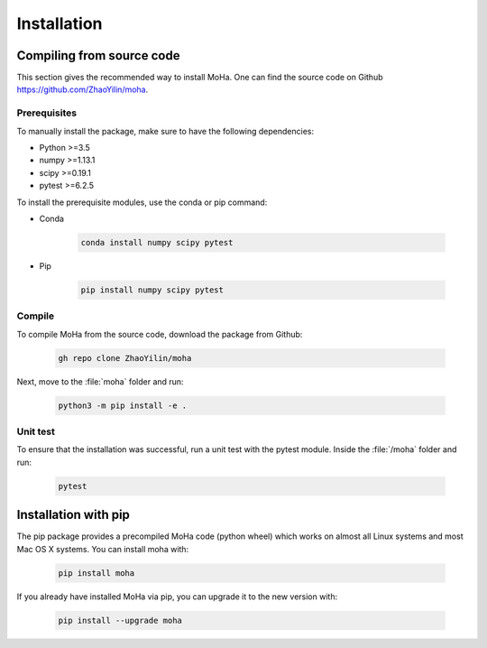 .. _installation:

============
Installation
============

Compiling from source code
==========================
This section gives the recommended way to install MoHa. One can find the source code on Github https://github.com/ZhaoYilin/moha.

Prerequisites
-------------
To manually install the package, make sure to have the following dependencies:

* Python >=3.5
* numpy >=1.13.1
* scipy >=0.19.1
* pytest >=6.2.5

To install the prerequisite modules, use the conda or pip command:

* Conda

    .. code-block:: bash

        conda install numpy scipy pytest

* Pip

    .. code-block:: bash

        pip install numpy scipy pytest

Compile
-------
To compile MoHa from the source code, download the package from Github:

    .. code-block:: bash

        gh repo clone ZhaoYilin/moha

Next, move to the :file:`moha` folder and run:

    .. code-block:: bash

        python3 -m pip install -e .

Unit test
---------
To ensure that the installation was successful, run a unit test with the pytest module. Inside the :file:`/moha` folder and run:

    .. code-block:: bash
        
        pytest 

Installation with pip
=====================
The pip package provides a precompiled MoHa code (python wheel) which works on almost all Linux systems and most Mac OS X systems. You can install moha with:

    .. code-block:: bash

        pip install moha

If you already have installed MoHa via pip, you can upgrade it to the new version with:        

    .. code-block:: bash

        pip install --upgrade moha

